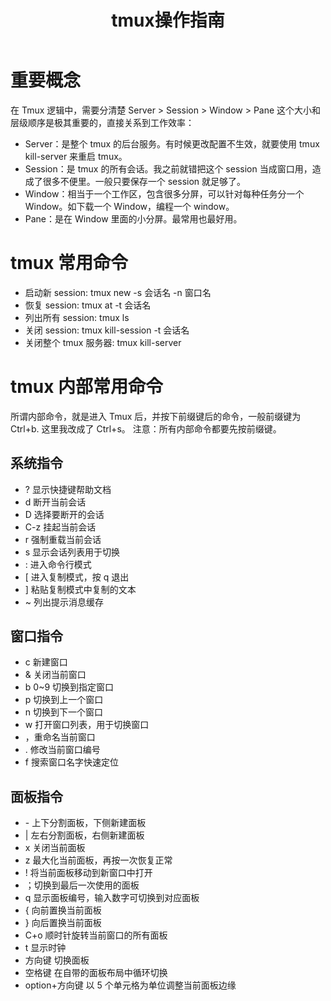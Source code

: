 #+TITLE:      tmux操作指南

* 目录                                                    :TOC_4_gh:noexport:
- [[#重要概念][重要概念]]
- [[#tmux-常用命令][tmux 常用命令]]
- [[#tmux-内部常用命令][tmux 内部常用命令]]
  - [[#系统指令][系统指令]]
  - [[#窗口指令][窗口指令]]
  - [[#面板指令][面板指令]]

* 重要概念
  在 Tmux 逻辑中，需要分清楚 Server > Session > Window > Pane 这个大小和层级顺序是极其重要的，直接关系到工作效率：
  + Server：是整个 tmux 的后台服务。有时候更改配置不生效，就要使用 tmux kill-server 来重启 tmux。
  + Session：是 tmux 的所有会话。我之前就错把这个 session 当成窗口用，造成了很多不便里。一般只要保存一个 session 就足够了。
  + Window：相当于一个工作区，包含很多分屏，可以针对每种任务分一个 Window。如下载一个 Window，编程一个 window。
  + Pane：是在 Window 里面的小分屏。最常用也最好用。

* tmux 常用命令
   + 启动新 session: tmux new -s 会话名 -n 窗口名
   + 恢复 session: tmux at -t 会话名
   + 列出所有 session: tmux ls
   + 关闭 session: tmux kill-session -t 会话名
   + 关闭整个 tmux 服务器: tmux kill-server

* tmux 内部常用命令
   所谓内部命令，就是进入 Tmux 后，并按下前缀键后的命令，一般前缀键为 Ctrl+b. 这里我改成了 Ctrl+s。
   注意：所有内部命令都要先按前缀键。
** 系统指令
    + ? 显示快捷键帮助文档
    + d 断开当前会话
    + D 选择要断开的会话
    + C-z 挂起当前会话
    + r 强制重载当前会话
    + s 显示会话列表用于切换
    + : 进入命令行模式
    + [ 进入复制模式，按 q 退出
    + ] 粘贴复制模式中复制的文本
    + ~ 列出提示消息缓存
** 窗口指令
    + c 新建窗口
    + & 关闭当前窗口
    + b 0~9 切换到指定窗口
    + p 切换到上一个窗口
    + n 切换到下一个窗口
    + w 打开窗口列表，用于切换窗口
    + ，重命名当前窗口
    + . 修改当前窗口编号
    + f 搜索窗口名字快速定位
** 面板指令
    + - 上下分割面板，下侧新建面板
    + | 左右分割面板，右侧新建面板
    + x 关闭当前面板
    + z 最大化当前面板，再按一次恢复正常
    + ! 将当前面板移动到新窗口中打开
    + ；切换到最后一次使用的面板
    + q 显示面板编号，输入数字可切换到对应面板
    + { 向前置换当前面板
    + } 向后置换当前面板
    + C+o 顺时针旋转当前窗口的所有面板
    + t 显示时钟
    + 方向键 切换面板
    + 空格键 在自带的面板布局中循环切换
    + option+方向键 以 5 个单元格为单位调整当前面板边缘
